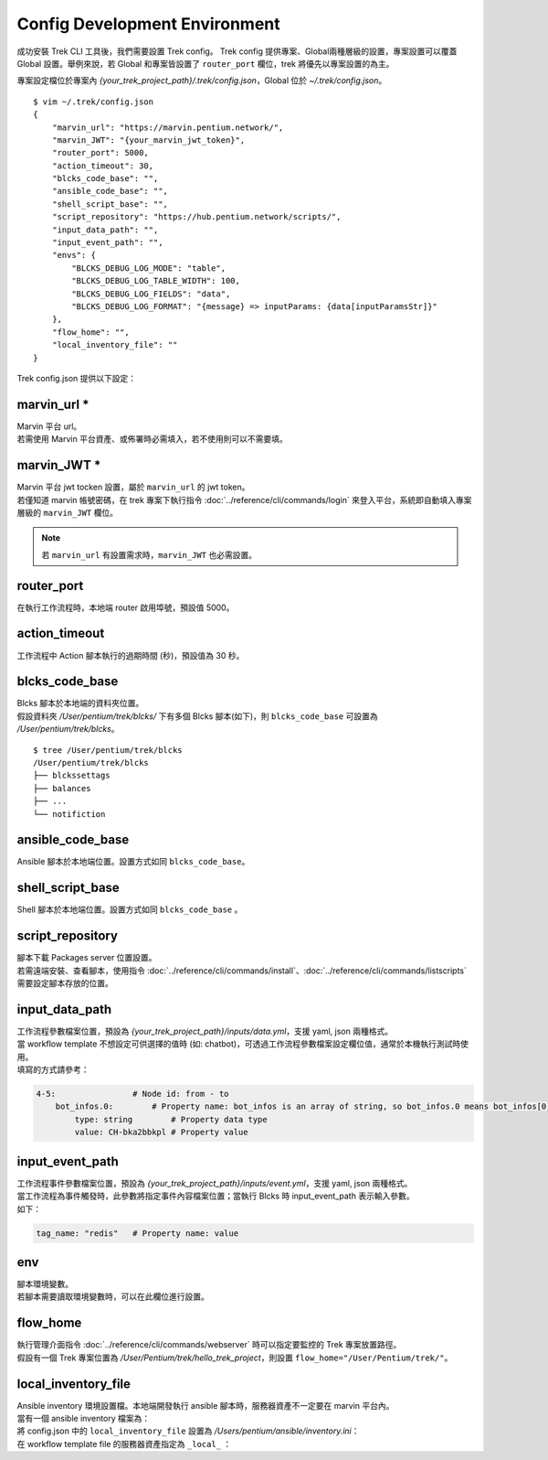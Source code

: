 Config Development Environment
=====================================
.. _config_trek:

成功安裝 Trek CLI 工具後，我們需要設置 Trek config。
Trek config 提供專案、Global兩種層級的設置，專案設置可以覆蓋 Global 設置。舉例來說，若 Global 和專案皆設置了 ``router_port`` 欄位，trek 將優先以專案設置的為主。

專案設定檔位於專案內 *{your_trek_project_path}/.trek/config.json*，Global 位於 *~/.trek/config.json*。

::

    $ vim ~/.trek/config.json
    {
        "marvin_url": "https://marvin.pentium.network/",
        "marvin_JWT": "{your_marvin_jwt_token}",
        "router_port": 5000,
        "action_timeout": 30,
        "blcks_code_base": "",
        "ansible_code_base": "",
        "shell_script_base": "",
        "script_repository": "https://hub.pentium.network/scripts/",
        "input_data_path": "",
        "input_event_path": "",
        "envs": {
            "BLCKS_DEBUG_LOG_MODE": "table",
            "BLCKS_DEBUG_LOG_TABLE_WIDTH": 100,
            "BLCKS_DEBUG_LOG_FIELDS": "data",
            "BLCKS_DEBUG_LOG_FORMAT": "{message} => inputParams: {data[inputParamsStr]}"
        },
        "flow_home": "",
        "local_inventory_file": ""
    }

.. role:: red

Trek config.json 提供以下設定：

marvin_url :red:`*` 
^^^^^^^^^^^^^^^^^^^^^^^^^^^^^^^^^^^^^^^^^^
.. _marvin_url:

| Marvin 平台 url。
| 若需使用 Marvin 平台資產、或佈署時必需填入，若不使用則可以不需要填。

marvin_JWT :red:`*` 
^^^^^^^^^^^^^^^^^^^^^^^^^^^^^^^^^^^^^^^^^^
| Marvin 平台 jwt tocken 設置，屬於 ``marvin_url`` 的 jwt token。
| 若僅知道 marvin 帳號密碼，在 trek 專案下執行指令 :doc:`../reference/cli/commands/login` 來登入平台，系統即自動填入專案層級的 ``marvin_JWT`` 欄位。

.. note:: 若 ``marvin_url`` 有設置需求時，``marvin_JWT`` 也必需設置。

router_port
^^^^^^^^^^^^^^^^^^^^^^^^^^^^^^^^^^^^^^^^^^
| 在執行工作流程時，本地端 router 啟用埠號，預設值 5000。

action_timeout
^^^^^^^^^^^^^^^^^^^^^^^^^^^^^^^^^^^^^^^^^^
| 工作流程中 Action 腳本執行的過期時間 (秒)，預設值為 30 秒。

blcks_code_base
^^^^^^^^^^^^^^^^^^^^^^^^^^^^^^^^^^^^^^^^^^
| Blcks 腳本於本地端的資料夾位置。
| 假設資料夾 */User/pentium/trek/blcks/* 下有多個 Blcks 腳本(如下)，則 ``blcks_code_base`` 可設置為 */User/pentium/trek/blcks*。

::

    $ tree /User/pentium/trek/blcks
    /User/pentium/trek/blcks
    ├── blckssettags
    ├── balances
    ├── ...
    └── notifiction

ansible_code_base
^^^^^^^^^^^^^^^^^^^^^^^^^^^^^^^^^^^^^^^^^^
| Ansible 腳本於本地端位置。設置方式如同 ``blcks_code_base``。

shell_script_base
^^^^^^^^^^^^^^^^^^^^^^^^^^^^^^^^^^^^^^^^^^
| Shell 腳本於本地端位置。設置方式如同 ``blcks_code_base`` 。

script_repository
^^^^^^^^^^^^^^^^^^^^^^^^^^^^^^^^^^^^^^^^^^
| 腳本下載 Packages server 位置設置。
| 若需遠端安裝、查看腳本，使用指令 :doc:`../reference/cli/commands/install`、:doc:`../reference/cli/commands/listscripts` 需要設定腳本存放的位置。

.. _config_input_data:

input_data_path
^^^^^^^^^^^^^^^^^^^^^^^^^^^^^^^^^^^^^^^^^^
| 工作流程參數檔案位置，預設為 *{your_trek_project_path}/inputs/data.yml*，支援 yaml, json 兩種格式。
| 當 workflow template 不想設定可供選擇的值時 (如: chatbot)，可透過工作流程參數檔案設定欄位值，通常於本機執行測試時使用。
| 填寫的方式請參考：

.. code-block:: yaml

    4-5:                # Node id: from - to 
        bot_infos.0:        # Property name: bot_infos is an array of string, so bot_infos.0 means bot_infos[0]
            type: string        # Property data type
            value: CH-bka2bbkpl # Property value

.. _config_input_event_path:

input_event_path
^^^^^^^^^^^^^^^^^^^^^^^^^^^^^^^^^^^^^^^^^^
| 工作流程事件參數檔案位置，預設為 *{your_trek_project_path}/inputs/event.yml*，支援 yaml, json 兩種格式。
| 當工作流程為事件觸發時，此參數將指定事件內容檔案位置；當執行 Blcks 時 input_event_path 表示輸入參數。
| 如下：

.. code-block:: yaml

    tag_name: "redis"   # Property name: value

env
^^^^^^^^^^^^^^^^^^^^^^^^^^^^^^^^^^^^^^^^^^
| 腳本環境變數。
| 若腳本需要讀取環境變數時，可以在此欄位進行設置。

flow_home
^^^^^^^^^^^^^^^^^^^^^^^^^^^^^^^^^^^^^^^^^^
| 執行管理介面指令 :doc:`../reference/cli/commands/webserver` 時可以指定要監控的 Trek 專案放置路徑。
| 假設有一個 Trek 專案位置為 */User/Pentium/trek/hello_trek_project*，則設置 ``flow_home="/User/Pentium/trek/"``。

local_inventory_file
^^^^^^^^^^^^^^^^^^^^^^^^^^^^^^^^^^^^^^^^^^
| Ansible inventory 環境設置檔。本地端開發執行 ansible 腳本時，服務器資產不一定要在 marvin 平台內。
| 當有一個 ansible inventory 檔案為：

.. code-block:: ini
   :linenos:

   #FilePath: /Users/pentium/ansible/inventory.ini
   #FileName: Ansible inventory.ini 
   [hosts]
   192.168.101.231 ansible_user=pentium ansible_password=pentium_password ansible_port=22

| 將 config.json 中的 ``local_inventory_file`` 設置為 */Users/pentium/ansible/inventory.ini*：

.. code-block:: json
   :linenos:

   {
       "local_inventory_file":"/Users/pentium/ansible/inventory.ini"
   }

| 在 workflow template file 的服務器資產指定為 ``_local_`` ：

.. code-block:: yaml
   :linenos:

   #FileName: Workflow template file
   ...
   - source: '2'
     target: '3'
     metadata:
       binding:
         - property: resourceIds.0
           value: _local_ # 當 value 為 _local_ 時，服務器位置及登入資訊為 config.json 中的 local_inventory_file 設置
           type: string

   